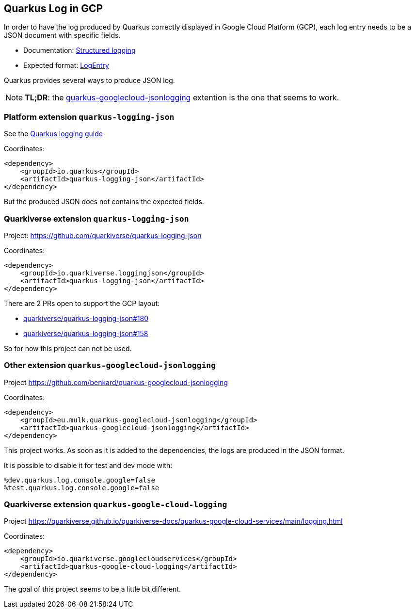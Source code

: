 == Quarkus Log in GCP

In order to have the log produced by Quarkus correctly displayed in Google Cloud Platform (GCP), each log entry needs to be a JSON document with specific fields.

* Documentation: https://cloud.google.com/logging/docs/structured-logging[Structured logging]
* Expected format: https://cloud.google.com/logging/docs/reference/v2/rest/v2/LogEntry[LogEntry]

Quarkus provides several ways to produce JSON log.

NOTE: *TL;DR*: the xref:#quarkus-googlecloud-jsonlogging[quarkus-googlecloud-jsonlogging] extention is the one that seems to work.

=== Platform extension `quarkus-logging-json`

See the https://quarkus.io/guides/logging[Quarkus logging guide]

Coordinates:

[source, xml]
----
<dependency>
    <groupId>io.quarkus</groupId>
    <artifactId>quarkus-logging-json</artifactId>
</dependency>
----

But the produced JSON does not contains the expected fields.

=== Quarkiverse extension `quarkus-logging-json`

Project: https://github.com/quarkiverse/quarkus-logging-json

Coordinates:

[source, xml]
----
<dependency>
    <groupId>io.quarkiverse.loggingjson</groupId>
    <artifactId>quarkus-logging-json</artifactId>
</dependency>
----

There are 2 PRs open to support the GCP layout:

* https://github.com/quarkiverse/quarkus-logging-json/pull/180[quarkiverse/quarkus-logging-json#180]
* https://github.com/quarkiverse/quarkus-logging-json/pull/158[quarkiverse/quarkus-logging-json#158]

So for now this project can not be used.

[#quarkus-googlecloud-jsonlogging]
=== Other extension `quarkus-googlecloud-jsonlogging`

Project https://github.com/benkard/quarkus-googlecloud-jsonlogging

Coordinates:

[source, xml]
----
<dependency>
    <groupId>eu.mulk.quarkus-googlecloud-jsonlogging</groupId>
    <artifactId>quarkus-googlecloud-jsonlogging</artifactId>
</dependency>
----

This project works.
As soon as it is added to the dependencies, the logs are produced in the JSON format.

It is possible to disable it for test and dev mode with:

[source, properties]
----
%dev.quarkus.log.console.google=false
%test.quarkus.log.console.google=false
----


=== Quarkiverse extension `quarkus-google-cloud-logging`

Project https://quarkiverse.github.io/quarkiverse-docs/quarkus-google-cloud-services/main/logging.html

Coordinates:

[source, xml]
----
<dependency>
    <groupId>io.quarkiverse.googlecloudservices</groupId>
    <artifactId>quarkus-google-cloud-logging</artifactId>
</dependency>
----

The goal of this project seems to be a little bit different.
